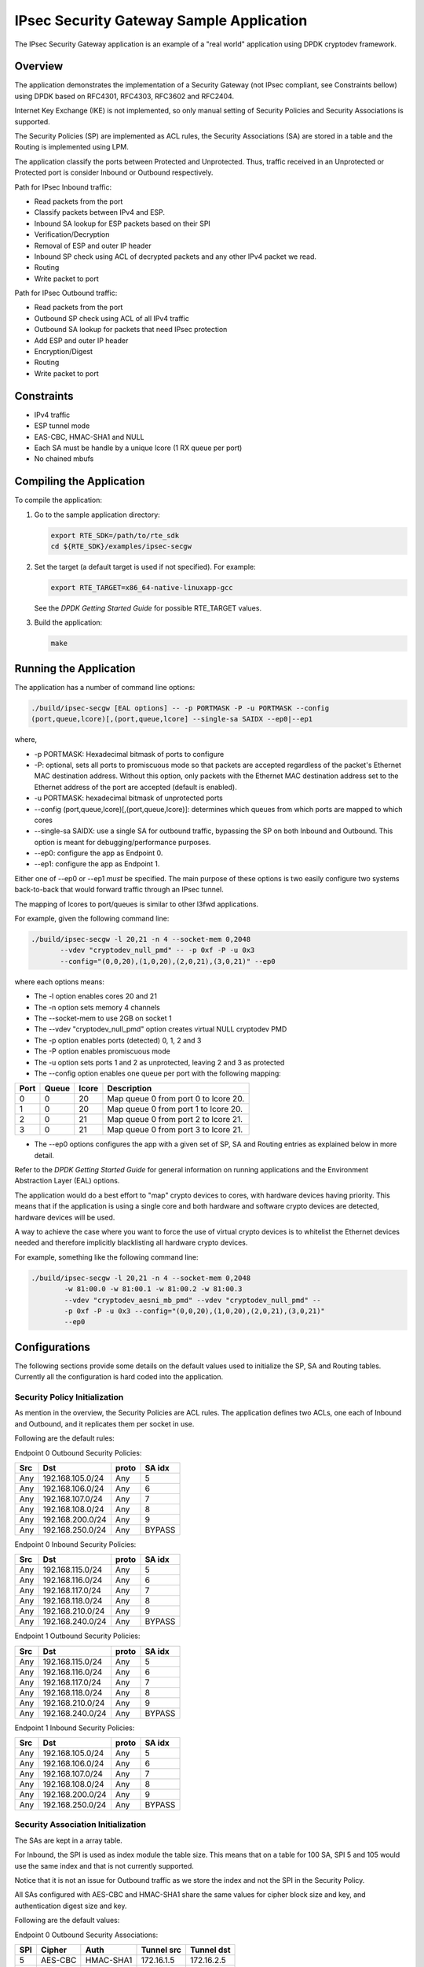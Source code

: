 ..  BSD LICENSE
    Copyright(c) 2016 Intel Corporation. All rights reserved.
    All rights reserved.

    Redistribution and use in source and binary forms, with or without
    modification, are permitted provided that the following conditions
    are met:

    * Redistributions of source code must retain the above copyright
    notice, this list of conditions and the following disclaimer.
    * Redistributions in binary form must reproduce the above copyright
    notice, this list of conditions and the following disclaimer in
    the documentation and/or other materials provided with the
    distribution.
    * Neither the name of Intel Corporation nor the names of its
    contributors may be used to endorse or promote products derived
    from this software without specific prior written permission.

    THIS SOFTWARE IS PROVIDED BY THE COPYRIGHT HOLDERS AND CONTRIBUTORS
    "AS IS" AND ANY EXPRESS OR IMPLIED WARRANTIES, INCLUDING, BUT NOT
    LIMITED TO, THE IMPLIED WARRANTIES OF MERCHANTABILITY AND FITNESS FOR
    A PARTICULAR PURPOSE ARE DISCLAIMED. IN NO EVENT SHALL THE COPYRIGHT
    OWNER OR CONTRIBUTORS BE LIABLE FOR ANY DIRECT, INDIRECT, INCIDENTAL,
    SPECIAL, EXEMPLARY, OR CONSEQUENTIAL DAMAGES (INCLUDING, BUT NOT
    LIMITED TO, PROCUREMENT OF SUBSTITUTE GOODS OR SERVICES; LOSS OF USE,
    DATA, OR PROFITS; OR BUSINESS INTERRUPTION) HOWEVER CAUSED AND ON ANY
    THEORY OF LIABILITY, WHETHER IN CONTRACT, STRICT LIABILITY, OR TORT
    (INCLUDING NEGLIGENCE OR OTHERWISE) ARISING IN ANY WAY OUT OF THE USE
    OF THIS SOFTWARE, EVEN IF ADVISED OF THE POSSIBILITY OF SUCH DAMAGE.

IPsec Security Gateway Sample Application
=========================================

The IPsec Security Gateway application is an example of a "real world"
application using DPDK cryptodev framework.

Overview
--------

The application demonstrates the implementation of a Security Gateway
(not IPsec compliant, see Constraints bellow) using DPDK based on RFC4301,
RFC4303, RFC3602 and RFC2404.

Internet Key Exchange (IKE) is not implemented, so only manual setting of
Security Policies and Security Associations is supported.

The Security Policies (SP) are implemented as ACL rules, the Security
Associations (SA) are stored in a table and the Routing is implemented
using LPM.

The application classify the ports between Protected and Unprotected.
Thus, traffic received in an Unprotected or Protected port is consider
Inbound or Outbound respectively.

Path for IPsec Inbound traffic:

*  Read packets from the port
*  Classify packets between IPv4 and ESP.
*  Inbound SA lookup for ESP packets based on their SPI
*  Verification/Decryption
*  Removal of ESP and outer IP header
*  Inbound SP check using ACL of decrypted packets and any other IPv4 packet
   we read.
*  Routing
*  Write packet to port

Path for IPsec Outbound traffic:

*  Read packets from the port
*  Outbound SP check using ACL of all IPv4 traffic
*  Outbound SA lookup for packets that need IPsec protection
*  Add ESP and outer IP header
*  Encryption/Digest
*  Routing
*  Write packet to port

Constraints
-----------
*  IPv4 traffic
*  ESP tunnel mode
*  EAS-CBC, HMAC-SHA1 and NULL
*  Each SA must be handle by a unique lcore (1 RX queue per port)
*  No chained mbufs

Compiling the Application
-------------------------

To compile the application:

#. Go to the sample application directory:

   .. code-block:: console

      export RTE_SDK=/path/to/rte_sdk
      cd ${RTE_SDK}/examples/ipsec-secgw

#. Set the target (a default target is used if not specified). For example:

   .. code-block:: console

      export RTE_TARGET=x86_64-native-linuxapp-gcc

   See the *DPDK Getting Started Guide* for possible RTE_TARGET values.

#. Build the application:

   .. code-block:: console

       make

Running the Application
-----------------------

The application has a number of command line options:

.. code-block:: console

   ./build/ipsec-secgw [EAL options] -- -p PORTMASK -P -u PORTMASK --config
   (port,queue,lcore)[,(port,queue,lcore] --single-sa SAIDX --ep0|--ep1

where,

*   -p PORTMASK: Hexadecimal bitmask of ports to configure

*   -P: optional, sets all ports to promiscuous mode so that packets are
    accepted regardless of the packet's Ethernet MAC destination address.
    Without this option, only packets with the Ethernet MAC destination address
    set to the Ethernet address of the port are accepted (default is enabled).

*   -u PORTMASK: hexadecimal bitmask of unprotected ports

*   --config (port,queue,lcore)[,(port,queue,lcore)]: determines which queues
    from which ports are mapped to which cores

*   --single-sa SAIDX: use a single SA for outbound traffic, bypassing the SP
    on both Inbound and Outbound. This option is meant for debugging/performance
    purposes.

*   --ep0: configure the app as Endpoint 0.

*   --ep1: configure the app as Endpoint 1.

Either one of --ep0 or --ep1 *must* be specified.
The main purpose of these options is two easily configure two systems
back-to-back that would forward traffic through an IPsec tunnel.

The mapping of lcores to port/queues is similar to other l3fwd applications.

For example, given the following command line:

.. code-block:: console

    ./build/ipsec-secgw -l 20,21 -n 4 --socket-mem 0,2048
           --vdev "cryptodev_null_pmd" -- -p 0xf -P -u 0x3
           --config="(0,0,20),(1,0,20),(2,0,21),(3,0,21)" --ep0

where each options means:

*   The -l option enables cores 20 and 21

*   The -n option sets memory 4 channels

*   The --socket-mem to use 2GB on socket 1

*   The --vdev "cryptodev_null_pmd" option creates virtual NULL cryptodev PMD

*   The -p option enables ports (detected) 0, 1, 2 and 3

*   The -P option enables promiscuous mode

*   The -u option sets ports 1 and 2 as unprotected, leaving 2 and 3 as protected

*   The --config option enables one queue per port with the following mapping:

+----------+-----------+-----------+---------------------------------------+
| **Port** | **Queue** | **lcore** | **Description**                       |
|          |           |           |                                       |
+----------+-----------+-----------+---------------------------------------+
| 0        | 0         | 20        | Map queue 0 from port 0 to lcore 20.  |
|          |           |           |                                       |
+----------+-----------+-----------+---------------------------------------+
| 1        | 0         | 20        | Map queue 0 from port 1 to lcore 20.  |
|          |           |           |                                       |
+----------+-----------+-----------+---------------------------------------+
| 2        | 0         | 21        | Map queue 0 from port 2 to lcore 21.  |
|          |           |           |                                       |
+----------+-----------+-----------+---------------------------------------+
| 3        | 0         | 21        | Map queue 0 from port 3 to lcore 21.  |
|          |           |           |                                       |
+----------+-----------+-----------+---------------------------------------+

*   The --ep0 options configures the app with a given set of SP, SA and Routing
    entries as explained below in more detail.

Refer to the *DPDK Getting Started Guide* for general information on running
applications and the Environment Abstraction Layer (EAL) options.

The application would do a best effort to "map" crypto devices to cores, with
hardware devices having priority.
This means that if the application is using a single core and both hardware
and software crypto devices are detected, hardware devices will be used.

A way to achieve the case where you want to force the use of virtual crypto
devices is to whitelist the Ethernet devices needed and therefore implicitly
blacklisting all hardware crypto devices.

For example, something like the following command line:

.. code-block:: console

    ./build/ipsec-secgw -l 20,21 -n 4 --socket-mem 0,2048
            -w 81:00.0 -w 81:00.1 -w 81:00.2 -w 81:00.3
            --vdev "cryptodev_aesni_mb_pmd" --vdev "cryptodev_null_pmd" --
            -p 0xf -P -u 0x3 --config="(0,0,20),(1,0,20),(2,0,21),(3,0,21)"
            --ep0

Configurations
--------------

The following sections provide some details on the default values used to
initialize the SP, SA and Routing tables.
Currently all the configuration is hard coded into the application.

Security Policy Initialization
~~~~~~~~~~~~~~~~~~~~~~~~~~~~~~

As mention in the overview, the Security Policies are ACL rules.
The application defines two ACLs, one each of Inbound and Outbound, and
it replicates them per socket in use.

Following are the default rules:

Endpoint 0 Outbound Security Policies:

+---------+------------------+-----------+------------+
| **Src** | **Dst**          | **proto** | **SA idx** |
|         |                  |           |            |
+---------+------------------+-----------+------------+
| Any     | 192.168.105.0/24 | Any       | 5          |
|         |                  |           |            |
+---------+------------------+-----------+------------+
| Any     | 192.168.106.0/24 | Any       | 6          |
|         |                  |           |            |
+---------+------------------+-----------+------------+
| Any     | 192.168.107.0/24 | Any       | 7          |
|         |                  |           |            |
+---------+------------------+-----------+------------+
| Any     | 192.168.108.0/24 | Any       | 8          |
|         |                  |           |            |
+---------+------------------+-----------+------------+
| Any     | 192.168.200.0/24 | Any       | 9          |
|         |                  |           |            |
+---------+------------------+-----------+------------+
| Any     | 192.168.250.0/24 | Any       | BYPASS     |
|         |                  |           |            |
+---------+------------------+-----------+------------+

Endpoint 0 Inbound Security Policies:

+---------+------------------+-----------+------------+
| **Src** | **Dst**          | **proto** | **SA idx** |
|         |                  |           |            |
+---------+------------------+-----------+------------+
| Any     | 192.168.115.0/24 | Any       | 5          |
|         |                  |           |            |
+---------+------------------+-----------+------------+
| Any     | 192.168.116.0/24 | Any       | 6          |
|         |                  |           |            |
+---------+------------------+-----------+------------+
| Any     | 192.168.117.0/24 | Any       | 7          |
|         |                  |           |            |
+---------+------------------+-----------+------------+
| Any     | 192.168.118.0/24 | Any       | 8          |
|         |                  |           |            |
+---------+------------------+-----------+------------+
| Any     | 192.168.210.0/24 | Any       | 9          |
|         |                  |           |            |
+---------+------------------+-----------+------------+
| Any     | 192.168.240.0/24 | Any       | BYPASS     |
|         |                  |           |            |
+---------+------------------+-----------+------------+

Endpoint 1 Outbound Security Policies:

+---------+------------------+-----------+------------+
| **Src** | **Dst**          | **proto** | **SA idx** |
|         |                  |           |            |
+---------+------------------+-----------+------------+
| Any     | 192.168.115.0/24 | Any       | 5          |
|         |                  |           |            |
+---------+------------------+-----------+------------+
| Any     | 192.168.116.0/24 | Any       | 6          |
|         |                  |           |            |
+---------+------------------+-----------+------------+
| Any     | 192.168.117.0/24 | Any       | 7          |
|         |                  |           |            |
+---------+------------------+-----------+------------+
| Any     | 192.168.118.0/24 | Any       | 8          |
|         |                  |           |            |
+---------+------------------+-----------+------------+
| Any     | 192.168.210.0/24 | Any       | 9          |
|         |                  |           |            |
+---------+------------------+-----------+------------+
| Any     | 192.168.240.0/24 | Any       | BYPASS     |
|         |                  |           |            |
+---------+------------------+-----------+------------+

Endpoint 1 Inbound Security Policies:

+---------+------------------+-----------+------------+
| **Src** | **Dst**          | **proto** | **SA idx** |
|         |                  |           |            |
+---------+------------------+-----------+------------+
| Any     | 192.168.105.0/24 | Any       | 5          |
|         |                  |           |            |
+---------+------------------+-----------+------------+
| Any     | 192.168.106.0/24 | Any       | 6          |
|         |                  |           |            |
+---------+------------------+-----------+------------+
| Any     | 192.168.107.0/24 | Any       | 7          |
|         |                  |           |            |
+---------+------------------+-----------+------------+
| Any     | 192.168.108.0/24 | Any       | 8          |
|         |                  |           |            |
+---------+------------------+-----------+------------+
| Any     | 192.168.200.0/24 | Any       | 9          |
|         |                  |           |            |
+---------+------------------+-----------+------------+
| Any     | 192.168.250.0/24 | Any       | BYPASS     |
|         |                  |           |            |
+---------+------------------+-----------+------------+


Security Association Initialization
~~~~~~~~~~~~~~~~~~~~~~~~~~~~~~~~~~~

The SAs are kept in a array table.

For Inbound, the SPI is used as index module the table size.
This means that on a table for 100 SA, SPI 5 and 105 would use the same index
and that is not currently supported.

Notice that it is not an issue for Outbound traffic as we store the index and
not the SPI in the Security Policy.

All SAs configured with AES-CBC and HMAC-SHA1 share the same values for cipher
block size and key, and authentication digest size and key.

Following are the default values:

Endpoint 0 Outbound Security Associations:

+---------+------------+-----------+----------------+------------------+
| **SPI** | **Cipher** | **Auth**  | **Tunnel src** | **Tunnel dst**   |
|         |            |           |                |                  |
+---------+------------+-----------+----------------+------------------+
| 5       | AES-CBC    | HMAC-SHA1 | 172.16.1.5     | 172.16.2.5       |
|         |            |           |                |                  |
+---------+------------+-----------+----------------+------------------+
| 6       | AES-CBC    | HMAC-SHA1 | 172.16.1.6     | 172.16.2.6       |
|         |            |           |                |                  |
+---------+------------+-----------+----------------+------------------+
| 7       | AES-CBC    | HMAC-SHA1 | 172.16.1.7     | 172.16.2.7       |
|         |            |           |                |                  |
+---------+------------+-----------+----------------+------------------+
| 8       | AES-CBC    | HMAC-SHA1 | 172.16.1.8     | 172.16.2.8       |
|         |            |           |                |                  |
+---------+------------+-----------+----------------+------------------+
| 9       | NULL       | NULL      | 172.16.1.5     | 172.16.2.5       |
|         |            |           |                |                  |
+---------+------------+-----------+----------------+------------------+

Endpoint 0 Inbound Security Associations:

+---------+------------+-----------+----------------+------------------+
| **SPI** | **Cipher** | **Auth**  | **Tunnel src** | **Tunnel dst**   |
|         |            |           |                |                  |
+---------+------------+-----------+----------------+------------------+
| 5       | AES-CBC    | HMAC-SHA1 | 172.16.2.5     | 172.16.1.5       |
|         |            |           |                |                  |
+---------+------------+-----------+----------------+------------------+
| 6       | AES-CBC    | HMAC-SHA1 | 172.16.2.6     | 172.16.1.6       |
|         |            |           |                |                  |
+---------+------------+-----------+----------------+------------------+
| 7       | AES-CBC    | HMAC-SHA1 | 172.16.2.7     | 172.16.1.7       |
|         |            |           |                |                  |
+---------+------------+-----------+----------------+------------------+
| 8       | AES-CBC    | HMAC-SHA1 | 172.16.2.8     | 172.16.1.8       |
|         |            |           |                |                  |
+---------+------------+-----------+----------------+------------------+
| 9       | NULL       | NULL      | 172.16.2.5     | 172.16.1.5       |
|         |            |           |                |                  |
+---------+------------+-----------+----------------+------------------+

Endpoint 1 Outbound Security Associations:

+---------+------------+-----------+----------------+------------------+
| **SPI** | **Cipher** | **Auth**  | **Tunnel src** | **Tunnel dst**   |
|         |            |           |                |                  |
+---------+------------+-----------+----------------+------------------+
| 5       | AES-CBC    | HMAC-SHA1 | 172.16.2.5     | 172.16.1.5       |
|         |            |           |                |                  |
+---------+------------+-----------+----------------+------------------+
| 6       | AES-CBC    | HMAC-SHA1 | 172.16.2.6     | 172.16.1.6       |
|         |            |           |                |                  |
+---------+------------+-----------+----------------+------------------+
| 7       | AES-CBC    | HMAC-SHA1 | 172.16.2.7     | 172.16.1.7       |
|         |            |           |                |                  |
+---------+------------+-----------+----------------+------------------+
| 8       | AES-CBC    | HMAC-SHA1 | 172.16.2.8     | 172.16.1.8       |
|         |            |           |                |                  |
+---------+------------+-----------+----------------+------------------+
| 9       | NULL       | NULL      | 172.16.2.5     | 172.16.1.5       |
|         |            |           |                |                  |
+---------+------------+-----------+----------------+------------------+

Endpoint 1 Inbound Security Associations:

+---------+------------+-----------+----------------+------------------+
| **SPI** | **Cipher** | **Auth**  | **Tunnel src** | **Tunnel dst**   |
|         |            |           |                |                  |
+---------+------------+-----------+----------------+------------------+
| 5       | AES-CBC    | HMAC-SHA1 | 172.16.1.5     | 172.16.2.5       |
|         |            |           |                |                  |
+---------+------------+-----------+----------------+------------------+
| 6       | AES-CBC    | HMAC-SHA1 | 172.16.1.6     | 172.16.2.6       |
|         |            |           |                |                  |
+---------+------------+-----------+----------------+------------------+
| 7       | AES-CBC    | HMAC-SHA1 | 172.16.1.7     | 172.16.2.7       |
|         |            |           |                |                  |
+---------+------------+-----------+----------------+------------------+
| 8       | AES-CBC    | HMAC-SHA1 | 172.16.1.8     | 172.16.2.8       |
|         |            |           |                |                  |
+---------+------------+-----------+----------------+------------------+
| 9       | NULL       | NULL      | 172.16.1.5     | 172.16.2.5       |
|         |            |           |                |                  |
+---------+------------+-----------+----------------+------------------+

Routing Initialization
~~~~~~~~~~~~~~~~~~~~~~

The Routing is implemented using LPM table.

Following default values:

Endpoint 0 Routing Table:

+------------------+----------+
| **Dst addr**     | **Port** |
|                  |          |
+------------------+----------+
| 172.16.2.5/32    | 0        |
|                  |          |
+------------------+----------+
| 172.16.2.6/32    | 0        |
|                  |          |
+------------------+----------+
| 172.16.2.7/32    | 1        |
|                  |          |
+------------------+----------+
| 172.16.2.8/32    | 1        |
|                  |          |
+------------------+----------+
| 192.168.115.0/24 | 2        |
|                  |          |
+------------------+----------+
| 192.168.116.0/24 | 2        |
|                  |          |
+------------------+----------+
| 192.168.117.0/24 | 3        |
|                  |          |
+------------------+----------+
| 192.168.118.0/24 | 3        |
|                  |          |
+------------------+----------+
| 192.168.210.0/24 | 2        |
|                  |          |
+------------------+----------+
| 192.168.240.0/24 | 2        |
|                  |          |
+------------------+----------+
| 192.168.250.0/24 | 0        |
|                  |          |
+------------------+----------+

Endpoint 1 Routing Table:

+------------------+----------+
| **Dst addr**     | **Port** |
|                  |          |
+------------------+----------+
| 172.16.1.5/32    | 2        |
|                  |          |
+------------------+----------+
| 172.16.1.6/32    | 2        |
|                  |          |
+------------------+----------+
| 172.16.1.7/32    | 3        |
|                  |          |
+------------------+----------+
| 172.16.1.8/32    | 3        |
|                  |          |
+------------------+----------+
| 192.168.105.0/24 | 0        |
|                  |          |
+------------------+----------+
| 192.168.106.0/24 | 0        |
|                  |          |
+------------------+----------+
| 192.168.107.0/24 | 1        |
|                  |          |
+------------------+----------+
| 192.168.108.0/24 | 1        |
|                  |          |
+------------------+----------+
| 192.168.200.0/24 | 0        |
|                  |          |
+------------------+----------+
| 192.168.240.0/24 | 2        |
|                  |          |
+------------------+----------+
| 192.168.250.0/24 | 0        |
|                  |          |
+------------------+----------+
